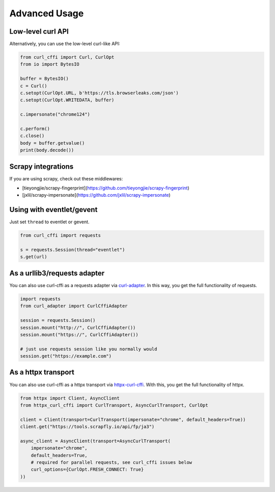 Advanced Usage
==============

Low-level curl API
---------

Alternatively, you can use the low-level curl-like API:

.. code-block:: python

    from curl_cffi import Curl, CurlOpt
    from io import BytesIO

    buffer = BytesIO()
    c = Curl()
    c.setopt(CurlOpt.URL, b'https://tls.browserleaks.com/json')
    c.setopt(CurlOpt.WRITEDATA, buffer)

    c.impersonate("chrome124")

    c.perform()
    c.close()
    body = buffer.getvalue()
    print(body.decode())


Scrapy integrations
------

If you are using scrapy, check out these middlewares:

- [tieyongjie/scrapy-fingerprint](https://github.com/tieyongjie/scrapy-fingerprint)
- [jxlil/scrapy-impersonate](https://github.com/jxlil/scrapy-impersonate)


Using with eventlet/gevent
------

Just set ``thread`` to eventlet or gevent.

.. code-block:: python

   from curl_cffi import requests

   s = requests.Session(thread="eventlet")
   s.get(url)


As a urllib3/requests adapter
------

You can also use curl-cffi as a requests adapter via `curl-adapter <https://github.com/el1s7/curl-adapter>`_.
In this way, you get the full functionality of requests.

.. code-block:: python

   import requests
   from curl_adapter import CurlCffiAdapter

   session = requests.Session()
   session.mount("http://", CurlCffiAdapter())
   session.mount("https://", CurlCffiAdapter())

   # just use requests session like you normally would
   session.get("https://example.com")


As a httpx transport
------

You can also use curl-cffi as a httpx transport via `httpx-curl-cffi <https://github.com/vgavro/httpx-curl-cffi>`_.
With this, you get the full functionality of httpx.

.. code-block:: python

   from httpx import Client, AsyncClient
   from httpx_curl_cffi import CurlTransport, AsyncCurlTransport, CurlOpt

   client = Client(transport=CurlTransport(impersonate="chrome", default_headers=True))
   client.get("https://tools.scrapfly.io/api/fp/ja3")

   async_client = AsyncClient(transport=AsyncCurlTransport(
       impersonate="chrome",
       default_headers=True,
       # required for parallel requests, see curl_cffi issues below
       curl_options={CurlOpt.FRESH_CONNECT: True}
   ))
